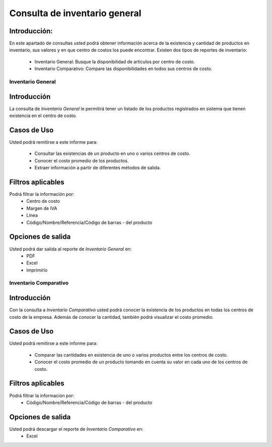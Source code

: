 ==============================
Consulta de inventario general
==============================

Introducción:
-------------
En este apartado de consultas usted podrá obtener información acerca de la existencia y cantidad de productos en inventario, sus valores y en que centro de costos los puede encontrar. Existen dos tipos de reportes de inventario:
	
	- Inventario General: Busque la disponibilidad de artículos por centro de costo.
	- Inventario Comparativo: Compare las disponibilidades en todos sus centros de costo.


Inventario General
==================

Introducción
------------
La consulta de *Inventario General* le permitirá tener un listado de los productos registrados en sistema que tienen existencia en el centro de costo.

Casos de Uso
------------
Usted podrá remitirse a este informe para:

	- Consultar las existencias de un producto en uno o varios centros de costo.
	- Conocer el costo promedio de los productos.
	- Extraer información a partir de diferentes métodos de salida.

Filtros aplicables
------------------
Podrá filtrar la información por:
	- Centro de costo
	- Margen de IVA
	- Línea
	- Código/Nombre/Referencia/Código de barras - del producto

Opciones de salida
------------------
Usted podrá dar salida al reporte de *Inventario General* en:
	- PDF
	- Excel
	- Imprimirlo


Inventario Comparativo
======================

Introducción
------------
Con la consulta a *Inventario Comparativo* usted podrá conocer la existencia de los productos en todas los centros de  costo de la empresa. Además de conocer la cantidad, también podrá visualizar el costo promedio.

Casos de Uso
------------

Usted podrá remitirse a este informe para:

	- Comparar las cantidades en existencia de uno o varios productos entre los centros de costo.
	- Conocer el costo promedio de un producto tomando en cuenta su valor en cada uno de los centros de costo.


Filtros aplicables
------------------
Podrá filtrar la información por:
	- Código/Nombre/Referencia/Código de barras - del producto

Opciones de salida
------------------
Usted podrá descargar el reporte de *Inventario Comparativo* en:
	- Excel

